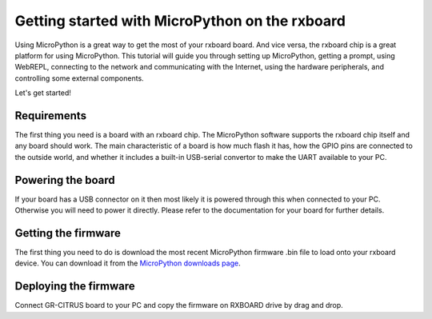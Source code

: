 .. _intro:

Getting started with MicroPython on the rxboard
===============================================

Using MicroPython is a great way to get the most of your rxboard board.  And
vice versa, the rxboard chip is a great platform for using MicroPython.  This
tutorial will guide you through setting up MicroPython, getting a prompt, using
WebREPL, connecting to the network and communicating with the Internet, using
the hardware peripherals, and controlling some external components.

Let's get started!

Requirements
------------

The first thing you need is a board with an rxboard chip.  The MicroPython
software supports the rxboard chip itself and any board should work.  The main
characteristic of a board is how much flash it has, how the GPIO pins are
connected to the outside world, and whether it includes a built-in USB-serial
convertor to make the UART available to your PC.

Powering the board
------------------

If your board has a USB connector on it then most likely it is powered through
this when connected to your PC.  Otherwise you will need to power it directly.
Please refer to the documentation for your board for further details.

Getting the firmware
--------------------

The first thing you need to do is download the most recent MicroPython firmware 
.bin file to load onto your rxboard device. You can download it from the  
`MicroPython downloads page <https://github.com/ksekimoto/micropython>`_.

Deploying the firmware
----------------------

Connect GR-CITRUS board to your PC and copy the firmware on RXBOARD drive by 
drag and drop.